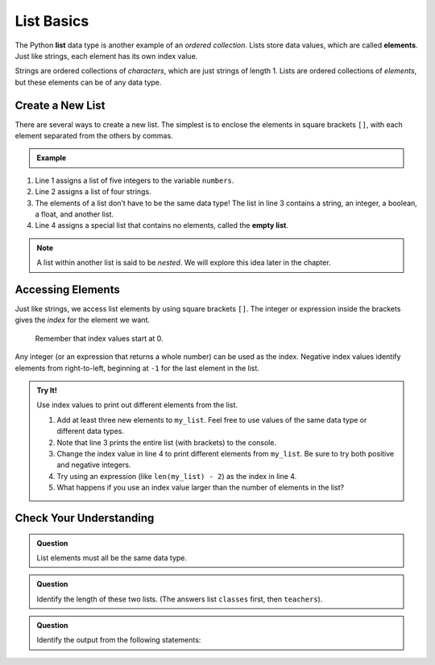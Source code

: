 List Basics
===========

.. index:: ! list, ! element

The Python **list** data type is another example of an *ordered collection*.
Lists store data values, which are called **elements**. Just like strings, each
element has its own index value.

.. todo:: Insert List diagram here (programming languages).

Strings are ordered collections of *characters*, which are just strings of
length 1. Lists are ordered collections of *elements*, but these elements can
be of any data type.

Create a New List
-----------------

There are several ways to create a new list. The simplest is to enclose the
elements in square brackets ``[]``, with each element separated from the others
by commas.

.. admonition:: Example

   .. sourcecode:: Python
      :linenos:

      numbers = [5, 15, 15, 0, 25]
      strings = ['banana', 'broccoli', 'kale', 'applesauce']
      mixed_data = ["Hello", 42, True, 3.14, [-3, 48.5]]
      empty_list = []

.. index::
   single: list; empty

#. Line 1 assigns a list of five integers to the variable ``numbers``.
#. Line 2 assigns a list of four strings.
#. The elements of a list don’t have to be the same data type! The list in line
   3 contains a string, an integer, a boolean, a float, and another list.
#. Line 4 assigns a special list that contains no elements, called the
   **empty list**.

.. admonition:: Note

   A list within another list is said to be *nested*. We will explore this idea
   later in the chapter.

Accessing Elements
------------------

Just like strings, we access list elements by using square brackets ``[]``. The
integer or expression inside the brackets gives the *index* for the element we
want.

   Remember that index values start at 0.

Any integer (or an expression that returns a whole number) can be used as the
index. Negative index values identify elements from right-to-left, beginning
at ``-1`` for the last element in the list.

.. admonition:: Try It!

   Use index values to print out different elements from the list.

   #. Add at least three new elements to ``my_list``. Feel free to use values
      of the same data type or different data types.
   #. Note that line 3 prints the entire list (with brackets) to the console.
   #. Change the index value in line 4 to print different elements from
      ``my_list``. Be sure to try both positive and negative integers.
   #. Try using an expression (like ``len(my_list) - 2``) as the index in
      line 4.
   #. What happens if you use an index value larger than the number of elements
      in the list?

   .. todo:: Insert interactive repl here (accessing list elements).

   .. sourcecode:: Python
      :linenos:

      my_list = ["Python"]

      print(my_list)
      print(my_list[0])

Check Your Understanding
------------------------

.. admonition:: Question

   List elements must all be the same data type.

   .. raw:: html

      <ol type="a">
         <li><input type="radio" name="Q1" autocomplete="off" onclick="evaluateMC(name, false)"> True</li>
         <li><input type="radio" name="Q1" autocomplete="off" onclick="evaluateMC(name, true)"> False</li>
      </ol>
      <p id="Q1"></p>

.. Answer = b

.. admonition:: Question

   Identify the length of these two lists. (The answers list ``classes`` first,
   then ``teachers``).

   .. sourcecode:: Python
      :linenos:

      classes = ["Chemistry, US History, Intro To Coding"]
      teachers = ["Cortez", "Holmes", "Bracey"]

   .. raw:: html

      <ol type="a">
         <li><input type="radio" name="Q2" autocomplete="off" onclick="evaluateMC(name, true)"> 1 and 3</li>
         <li><input type="radio" name="Q2" autocomplete="off" onclick="evaluateMC(name, false)"> 3 and 1</li>
         <li><input type="radio" name="Q2" autocomplete="off" onclick="evaluateMC(name, false)"> 3 and 3</li>
         <li><input type="radio" name="Q2" autocomplete="off" onclick="evaluateMC(name, false)"> 1 and 1</li>
      </ol>
      <p id="Q2"></p>

.. Answer = a

.. admonition:: Question

   Identify the output from the following statements:

   .. sourcecode:: Python
      :linenos:

      a_list = ["Hello", 42, True, 3.14]
      print(a_list[2])

   .. raw:: html

      <ol type="a">
         <li><input type="radio" name="Q3" autocomplete="off" onclick="evaluateMC(name, false)"> <span style="color:#419f6a; font-weight: bold">Hello</span></li>
         <li><input type="radio" name="Q3" autocomplete="off" onclick="evaluateMC(name, false)"> <span style="color:#419f6a; font-weight: bold">42</span></li>
         <li><input type="radio" name="Q3" autocomplete="off" onclick="evaluateMC(name, true)"> <span style="color:#419f6a; font-weight: bold">True</span></li>
         <li><input type="radio" name="Q3" autocomplete="off" onclick="evaluateMC(name, false)"> <span style="color:#419f6a; font-weight: bold">3.14</span></li>
      </ol>
      <p id="Q3"></p>

.. Answer = c

.. raw:: html

   <script type="text/JavaScript">
      function highlight(id, answer) {
         text = document.getElementById(id).innerHTML
         if (answer) {
            document.getElementById(id).style.background = 'lightgreen';
            document.getElementById(id).innerHTML = text + ' - Correct!';
         } else {
            document.getElementById(id).innerHTML = text + ' - Nope!';
            document.getElementById(id).style.color = 'red';
         }
      }

      function evaluateMC(id, correct) {
         if (correct) {
            document.getElementById(id).innerHTML = 'Yep!';
            document.getElementById(id).style.color = 'blue';
         } else {
            document.getElementById(id).innerHTML = 'Nope!';
            document.getElementById(id).style.color = 'red';
         }
      }
   </script>
